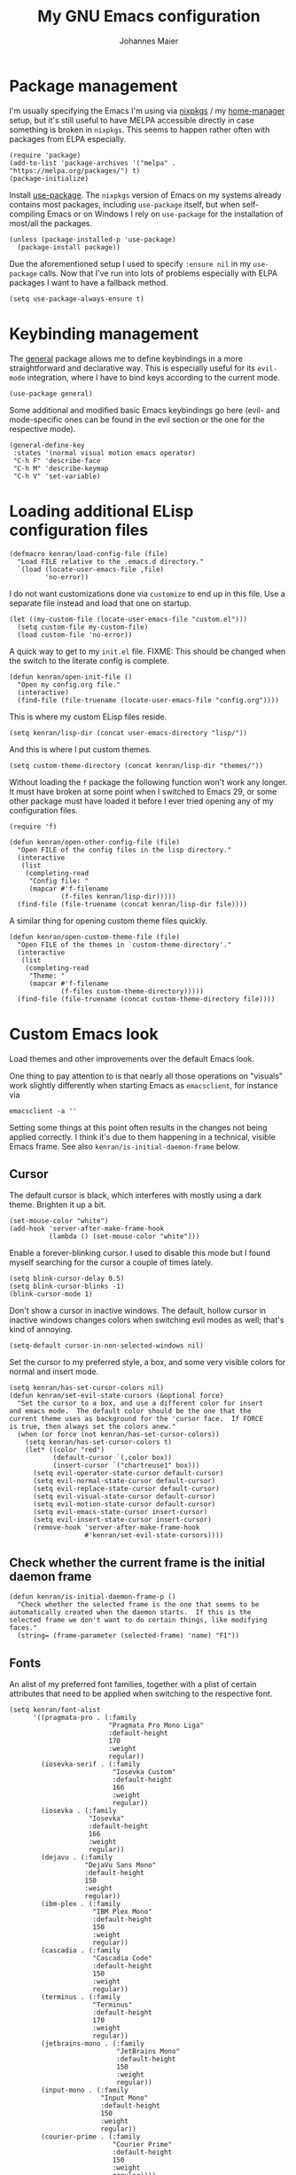 #+TITLE: My GNU Emacs configuration
#+AUTHOR: Johannes Maier
#+EMAIL: johannes.maier@mailbox.org
#+STARTUP: show2levels indent

* Package management

I'm usually specifying the Emacs I'm using via [[https://github.com/nixos/nixpkgs][nixpkgs]] / my
[[https://github.com/nix-community/home-manager][home-manager]] setup, but it's still useful to have MELPA accessible
directly in case something is broken in =nixpkgs=.  This seems to happen
rather often with packages from ELPA especially.

#+begin_src elisp
(require 'package)
(add-to-list 'package-archives '("melpa" . "https://melpa.org/packages/") t)
(package-initialize)
#+end_src

Install [[https://github.com/jwiegley/use-package][use-package]].  The =nixpkgs= version of Emacs on my systems
already contains most packages, including =use-package= itself, but when
self-compiling Emacs or on Windows I rely on =use-package= for the
installation of most/all the packages.

#+begin_src elisp
(unless (package-installed-p 'use-package)
  (package-install package))
#+end_src

Due the aforementioned setup I used to specify =:ensure nil= in my
=use-package= calls.  Now that I've run into lots of problems especially
with ELPA packages I want to have a fallback method.

#+begin_src elisp
(setq use-package-always-ensure t)
#+end_src

* Keybinding management

The [[https://github.com/noctuid/general][general]] package allows me to define keybindings in a more
straightforward and declarative way.  This is especially useful for
its =evil-mode= integration, where I have to bind keys according to the
current mode.

#+begin_src elisp
(use-package general)
#+end_src

Some additional and modified basic Emacs keybindings go here (evil-
and mode-specific ones can be found in the evil section or the one for
the respective mode).

#+begin_src elisp
(general-define-key
 :states '(normal visual motion emacs operator)
 "C-h F" 'describe-face
 "C-h M" 'describe-keymap
 "C-h V" 'set-variable)
#+end_src

* Loading additional ELisp configuration files

#+begin_src elisp
(defmacro kenran/load-config-file (file)
  "Load FILE relative to the .emacs.d directory."
  `(load (locate-user-emacs-file ,file)
         'no-error))
#+end_src

I do not want customizations done via =customize= to end up in this
file.  Use a separate file instead and load that one on startup.

#+begin_src elisp
(let ((my-custom-file (locate-user-emacs-file "custom.el")))
  (setq custom-file my-custom-file)
  (load custom-file 'no-error))
#+end_src

A quick way to get to my =init.el= file.  FIXME: This should be changed
when the switch to the literate config is complete.

#+begin_src elisp
(defun kenran/open-init-file ()
  "Open my config.org file."
  (interactive)
  (find-file (file-truename (locate-user-emacs-file "config.org"))))
#+end_src

This is where my custom ELisp files reside.

#+begin_src elisp
(setq kenran/lisp-dir (concat user-emacs-directory "lisp/"))
#+end_src

And this is where I put custom themes.

#+begin_src elisp
(setq custom-theme-directory (concat kenran/lisp-dir "themes/"))
#+end_src

Without loading the =f= package the following function won't work any
longer.  It must have broken at some point when I switched to Emacs
29, or some other package must have loaded it before I ever tried
opening any of my configuration files.

#+begin_src elisp
(require 'f)

(defun kenran/open-other-config-file (file)
  "Open FILE of the config files in the lisp directory."
  (interactive
   (list
    (completing-read
     "Config file: "
     (mapcar #'f-filename
             (f-files kenran/lisp-dir)))))
  (find-file (file-truename (concat kenran/lisp-dir file))))
#+end_src

A similar thing for opening custom theme files quickly.

#+begin_src elisp
(defun kenran/open-custom-theme-file (file)
  "Open FILE of the themes in `custom-theme-directory'."
  (interactive
   (list
    (completing-read
     "Theme: "
     (mapcar #'f-filename
             (f-files custom-theme-directory)))))
  (find-file (file-truename (concat custom-theme-directory file))))
#+end_src

* Custom Emacs look

Load themes and other improvements over the default Emacs look.

One thing to pay attention to is that nearly all those operations on
"visuals" work slightly differently when starting Emacs as
=emacsclient=, for instance via

#+begin_src shell :tangle no
emacsclient -a ''
#+end_src

Setting some things at this point often results in the changes not
being applied correctly.  I think it's due to them happening in a
technical, visible Emacs frame.  See also
=kenran/is-initial-daemon-frame= below.

** Cursor

The default cursor is black, which interferes with mostly using a dark
theme.  Brighten it up a bit.

#+begin_src elisp
(set-mouse-color "white")
(add-hook 'server-after-make-frame-hook
          (lambda () (set-mouse-color "white")))
#+end_src

Enable a forever-blinking cursor.  I used to disable this mode but I
found myself searching for the cursor a couple of times lately.

#+begin_src elisp
(setq blink-cursor-delay 0.5)
(setq blink-cursor-blinks -1)
(blink-cursor-mode 1)
#+end_src

Don't show a cursor in inactive windows.  The default, hollow cursor
in inactive windows changes colors when switching evil modes as well;
that's kind of annoying.

#+begin_src elisp
(setq-default cursor-in-non-selected-windows nil)
#+end_src

Set the cursor to my preferred style, a box, and some very visible
colors for normal and insert mode.

#+begin_src elisp
(setq kenran/has-set-cursor-colors nil)
(defun kenran/set-evil-state-cursors (&optional force)
  "Set the cursor to a box, and use a different color for insert
and emacs mode.  The default color should be the one that the
current theme uses as background for the 'cursor face.  If FORCE
is true, then always set the colors anew."
  (when (or force (not kenran/has-set-cursor-colors))
    (setq kenran/has-set-cursor-colors t)
    (let* ((color "red")
           (default-cursor `(,color box))
           (insert-cursor `("chartreuse1" box)))
      (setq evil-operator-state-cursor default-cursor)
      (setq evil-normal-state-cursor default-cursor)
      (setq evil-replace-state-cursor default-cursor)
      (setq evil-visual-state-cursor default-cursor)
      (setq evil-motion-state-cursor default-cursor)
      (setq evil-emacs-state-cursor insert-cursor)
      (setq evil-insert-state-cursor insert-cursor)
      (remove-hook 'server-after-make-frame-hook
                   #'kenran/set-evil-state-cursors))))
#+end_src

** Check whether the current frame is the initial daemon frame

#+begin_src elisp
(defun kenran/is-initial-daemon-frame-p ()
  "Check whether the selected frame is the one that seems to be
automatically created when the daemon starts.  If this is the
selected frame we don't want to do certain things, like modifying
faces."
  (string= (frame-parameter (selected-frame) 'name) "F1"))
#+end_src

** Fonts

An alist of my preferred font families, together with a plist of
certain attributes that need to be applied when switching to the
respective font.

#+begin_src elisp
(setq kenran/font-alist
      '((pragmata-pro . (:family
                         "Pragmata Pro Mono Liga"
                         :default-height
                         170
                         :weight
                         regular))
        (iosevka-serif . (:family
                          "Iosevka Custom"
                          :default-height
                          166
                          :weight
                          regular))
        (iosevka . (:family
                    "Iosevka"
                    :default-height
                    166
                    :weight
                    regular))
        (dejavu . (:family
                   "DejaVu Sans Mono"
                   :default-height
                   150
                   :weight
                   regular))
        (ibm-plex . (:family
                     "IBM Plex Mono"
                     :default-height
                     150
                     :weight
                     regular))
        (cascadia . (:family
                     "Cascadia Code"
                     :default-height
                     150
                     :weight
                     regular))
        (terminus . (:family
                     "Terminus"
                     :default-height
                     170
                     :weight
                     regular))
        (jetbrains-mono . (:family
                           "JetBrains Mono"
                           :default-height
                           150
                           :weight
                           regular))
        (input-mono . (:family
                       "Input Mono"
                       :default-height
                       150
                       :weight
                       regular))
        (courier-prime . (:family
                          "Courier Prime"
                          :default-height
                          150
                          :weight
                          regular))))
#+end_src

The currently selected font (key of =kenran/font-alist=).  Setting this
value only changes the default; it is reset when switching fonts.

#+begin_src elisp
(setq kenran/current-monospace-font 'iosevka)
#+end_src

For =org-mode= I like using a serif font.  This is it.

#+begin_src elisp
(defconst kenran/serif-font "Noto Sans")
#+end_src

The function I use to switch between the various fonts I like.  It
applies the attributes of its value in =kenran/font-alist=.

#+begin_src elisp
(defun kenran/switch-font (font)
  "Apply the attributes stored for FONT in `kenran/font-alist'."
  (interactive
   (list (intern
          (completing-read
           "Font: "
           (mapcar #'car
                   (assoc-delete-all kenran/current-monospace-font
                                     (copy-alist kenran/font-alist)))))))
  (let* ((attrs (alist-get font kenran/font-alist))
         (family (plist-get attrs :family))
         (height (plist-get attrs :default-height)))
    (setq kenran/current-monospace-font font)
    (setq kenran/default-font-height height)
    (set-face-attribute
     'default nil
     :font family
     :weight (plist-get attrs :weight)
     :height (plist-get attrs :default-height))
    (set-face-attribute
     'fixed-pitch nil
     :font family
     :height 1.0)
    (set-face-attribute
     'variable-pitch nil
     :font kenran/serif-font
     :height 1.0)
    (set-face-attribute
     'fixed-pitch-serif nil
     :font family
     :inherit 'fixed-pitch
     :height 1.0)))
#+end_src

Finally, set all the face attributes, and register a hook that makes
sure that these also work when using the Emacs daemon together with
=emacsclient=.

#+begin_src elisp
(kenran/switch-font kenran/current-monospace-font)
(add-hook 'server-after-make-frame-hook
          (defun kenran/switch-to-current-font ()
            (kenran/switch-font kenran/current-monospace-font)
            (remove-hook 'server-after-make-frame-hook
                         #'kenran/switch-to-current-font)))
#+end_src

** Ligature support

Try out native ligature support via Harfbuzz composition tables
(doesn't work with every font, but works for instance with Fira Code
and Iosevka).  See
https://github.com/tonsky/FiraCode/wiki/Emacs-instructions#using-composition-char-table

#+begin_src elisp
(let ((alist '((33 . ".\\(?:\\(?:==\\|!!\\)\\|[!=]\\)")
               (35 . ".\\(?:###\\|##\\|_(\\|[#(?[_{]\\)")
               (36 . ".\\(?:>\\)")
               (37 . ".\\(?:\\(?:%%\\)\\|%\\)")
               (38 . ".\\(?:\\(?:&&\\)\\|&\\)")
               (42 . ".\\(?:\\(?:\\*\\*/\\)\\|\\(?:\\*[*/]\\)\\|[*/>]\\)")
               (43 . ".\\(?:\\(?:\\+\\+\\)\\|[+>]\\)")
               (45 . ".\\(?:\\(?:-[>-]\\|<<\\|>>\\)\\|[<>}~-]\\)")
               (46 . ".\\(?:\\(?:\\.[.<]\\)\\|[.=-]\\)")
               (47 . ".\\(?:\\(?:\\*\\*\\|//\\|==\\)\\|[*/=>]\\)")
               (48 . ".\\(?:x[a-zA-Z]\\)")
               (58 . ".\\(?:::\\|[:=]\\)")
               (59 . ".\\(?:;;\\|;\\)")
               (60 . ".\\(?:\\(?:!--\\)\\|\\(?:~~\\|->\\|\\$>\\|\\*>\\|\\+>\\|--\\|<[<=-]\\|=[<=>]\\||>\\)\\|[*$+~/<=>|-]\\)")
               (61 . ".\\(?:\\(?:/=\\|:=\\|<<\\|=[=>]\\|>>\\)\\|[<=>~]\\)")
               (62 . ".\\(?:\\(?:=>\\|>[=>-]\\)\\|[=>-]\\)")
               (63 . ".\\(?:\\(\\?\\?\\)\\|[:=?]\\)")
               (91 . ".\\(?:]\\)")
               (92 . ".\\(?:\\(?:\\\\\\\\\\)\\|\\\\\\)")
               (94 . ".\\(?:=\\)")
               (119 . ".\\(?:ww\\)")
               (123 . ".\\(?:-\\)")
               (124 . ".\\(?:\\(?:|[=|]\\)\\|[=>|]\\)")
               (126 . ".\\(?:~>\\|~~\\|[>=@~-]\\)"))))
  (dolist (char-regexp alist)
    (set-char-table-range composition-function-table (car char-regexp)
                          `([,(cdr char-regexp) 0 font-shape-gstring]))))
#+end_src

** Color theme
*** Utilities

A command to switch themes interactively.  Emacs's =load-theme= applies
all the loaded themes on top of each other; I like to only have one
theme active at all times, so I use =disable-theme= on all themes in
=custom-enabled-themes= before enabling the target theme.

#+begin_src elisp
(defvar kenran/switch-theme-hook nil
  "Functions to be called after switching the current (default)
font.")

(defun kenran/switch-theme-hook ()
  "Run `kenran/switch-theme-hook'."
  (run-hook-with-args 'kenran/switch-theme-hook))

(defun kenran/switch-theme (name)
  "Switch themes interactively.  Similar to `load-theme' but also
disables all other enabled themes."
  (interactive
   (list (intern
          (completing-read
           "Theme: "
           (mapcar #'symbol-name
                   (-difference (custom-available-themes)
                                custom-enabled-themes))))))
  (progn
    (mapc #'disable-theme
          custom-enabled-themes)
    (load-theme name t)
    (kenran/switch-theme-hook)
    (unless (kenran/is-initial-daemon-frame-p)
      ;; If it's the initial "daemon frame" then hooks in
      ;; `server-after-make-frame-hook' will be executed, including
      ;; one that calls `kenran/set-evil-state-cursor-colors'.
      (kenran/set-evil-state-cursors t))))
#+end_src

When developing a theme, like I did with my custom one, it's handy to
be able to reload it on the fly.

#+begin_src elisp
(defun kenran/reload-theme ()
  "Reload the currently active theme."
  (interactive)
  (let ((active-theme (car custom-enabled-themes)))
    (kenran/switch-theme active-theme)))
#+end_src

*** My favorite Emacs themes

Since I cannot ever decide which theme I like best, there are a few
themes, or theme collections, loaded here.

**** Modus themes

[[https://protesilaos.com/emacs/modus-themes][This package]] by Protesilaos Stavrou is my first choice of "external"
themes.  I find myself going back to =modus-vivendi= in the evening,
even though I keep saying that I don't like that high of a contrast.

These two themes are very customizable and come with the most
comprehensive and extensive documentation (same as with basically
anything that Prot makes available).

#+begin_src elisp
(use-package modus-themes
  :ensure nil
  :defer t
  :config
  (setq modus-themes-subtle-line-numbers t)
  (setq modus-themes-bold-constructs t)
  (setq modus-themes-italic-constructs nil)
  (setq modus-themes-syntax '(green-strings alt-syntax))
  (setq modus-themes-prompts '(background bold))
  (setq modus-themes-mode-line nil)
  (setq modus-themes-completions
        '((matches . (intense background))
          (selection . (intense accented))
          (popup . (intense accented))))
  (setq modus-themes-fringes nil)
  (setq modus-themes-paren-match '(bold intense))
  (setq modus-themes-region '(accented bg-only))
  ;; TODO: org agenda, mail citations
  (setq modus-themes-org-blocks nil))
#+end_src

**** Doom themes

[[https://github.com/hlissner/doom-emacs][This package]] used to be my go-to source of different themes.  It's a
megapack, started by the creator of [[https://github.com/hlissner/doom-emacs][Doom Emacs]], Henrik Lissner, but
over time it grew into an extensive collection of different themes.

It also comes with a DSL to create custom "doom themes", that is, one
specifies a relatively small number of faces / colors and the results
are propagated to most faces of all the common packages.  Without
using (something like) this, it's quite a bit of work to style lots of
packages, as one might imagine.

#+begin_src elisp
(use-package doom-themes
  :defer t)
#+end_src

https://github.com/purcell/color-theme-sanityinc-tomorrow

**** Tomorrow

Steve Purcell (author of many Emacs packages) has ported the
well-known =tomorrow= themes [[https://github.com/purcell/color-theme-sanityinc-tomorrow][to Emacs]].  I haven't used them much, but I
really like the =sanityinc-tomorrow-bright= variant for its higher
contrast, overall darker look, and beautiful accent colors.

#+begin_src elisp
(use-package color-theme-sanityinc-tomorrow
  :defer t)
#+end_src

**** Custom theme

I usually use my own custom theme, which can be found [[file:lisp/themes/kenran-theme.el][here]].

#+begin_src elisp
(kenran/switch-theme 'kenran)
#+end_src

** Render color names/codes with as their respective color

It's an ELPA package, so no need/use to put it in the nix-managed
Emacs packages.

#+begin_src elisp
(use-package rainbow-mode
  :defer t)
#+end_src

* Basic options
** Startup

FIXME: Move some of the following to =early-init.el= instead.  See
Prot's configuration for inspiration and give credit.

I wish to know how fast my Emacs is starting.  I'm not sure how to
make use of all that =use-package= has to offer in that regard yet, but
I want to at least know when I've made things worse.

#+begin_src elisp
(add-hook
 'emacs-startup-hook
 (lambda ()
   (message
    "Emacs startup took %s with %d garbage collections"
    (format
     "%.2f seconds"
     (float-time (time-subtract after-init-time before-init-time)))
    gcs-done)))
#+end_src

Disable the graphical UI things like the tool and menu bars, the
splash screen, and others.

#+begin_src elisp
(tool-bar-mode -1)
(menu-bar-mode -1)
(scroll-bar-mode -1)
(tooltip-mode -1)
(setq inhibit-splash-screen t)
#+end_src

Ignore the =X= resources.  Now Emacs doesn't use the terminal
background/foreground colors.

#+begin_src elisp
(setq inhibit-x-resources t)
#+end_src

** Focus popup buffers

Then I can close them with =q= immediately when I don't need them.  Most
often it's only for a quick lookup, like help buffers:

#+begin_src elisp
(setq help-window-select t)
#+end_src

Or =apropos= buffers:

#+begin_src elisp
(add-hook 'apropos-mode-hook
          (defun kenran/focus-apropos-buffer ()
            (pop-to-buffer (current-buffer))))
#+end_src

** Resize proportionally after deleting windows

#+begin_src elisp
(setq window-combination-resize t)
#+end_src

** Less annoying yes/no questions

The following setting enables answering those yes/no questions with
just =y= or =n=.

#+begin_src elisp
(fset 'yes-or-no-p 'y-or-n-p)
#+end_src

** Mode-sensitive completion for extended commands

Make commands shown with M-x depend on the active major mode.  Note:
this doesn't work correctly yet, as =(command-modes 'some-command)=
seems to return the modes in an unexpected format.

#+begin_src elisp
(setq read-extended-command-predicate
      #'command-completion-default-include-p)
#+end_src

** Line and column numbers

I like to use a hybrid mode for displaying line numbers.  That is,
line numbers are shown in a relative way, but the current line
displays as its absolute line number.  But when switching to normal
mode, line numbers should all be absolute.  That's what these two
functions are used for.

#+begin_src elisp
(defun kenran/switch-to-absolute-line-numbers ()
  "Enable absolute line numbers."
  (interactive)
  (when display-line-numbers-mode
    (setq display-line-numbers t)))

(defun kenran/switch-to-hybrid-line-numbers ()
  "Enable relative line numbers, but with the current line
showing its absolute line number."
  (interactive)
  (when display-line-numbers-mode
    (setq display-line-numbers 'relative)
    (setq display-line-numbers-current-absolute t)))
#+end_src

To display line numbers, the aptly named =display-line-numbers= package
is used.  It's enabled by default in all programming modes.

#+begin_src elisp
(use-package display-line-numbers
  :config
  (setq display-line-numbers-type 'relative)
  (setq display-line-numbers-current-absolute t)
  :hook ((prog-mode . display-line-numbers-mode)
         (conf-mode . display-line-numbers-mode)
         (evil-insert-state-entry . kenran/switch-to-absolute-line-numbers)
         (evil-insert-state-exit . kenran/switch-to-hybrid-line-numbers)))
#+end_src

Show column numbers in the modeline.

#+begin_src elisp
(column-number-mode)
#+end_src

Toggle line numbers interactively.  I've tried simply binding
=display-line-numbers-mode=, but I had to use it twice for the /first/
toggle.  This is more stable so far.

#+begin_src elisp
(defun kenran/toggle-line-numbers ()
  "Toggle `display-line-numbers-mode'.  Meant to be used in a
keybinding."
  (interactive)
  (display-line-numbers-mode 'toggle))
#+end_src

** Insert a newline at the end of files

#+begin_src elisp
(setq require-final-newline t)
(setq mode-require-final-newline t)
#+end_src

** Suppress warning from native compilation

When using Emacs =HEAD= (with the merged =native-comp= branch) a lot of
warnings show up during startup and when changing modes.  We could
increase the minimum severity for logs to be shown by setting
=warning-minimum-level= to =:error,= or just disable the warnings for
native compilation entirely like this:

#+begin_src elisp
(setq native-comp-async-report-warnings-errors nil)
#+end_src

** Spaces over tabs

#+begin_src elisp
(setq-default indent-tabs-mode nil)
#+end_src

** If I have to use tabs, at least make them smaller

Looking at you, [[https://go.dev/][Go]].

#+begin_src elisp
(setq-default tab-width 4)
#+end_src

** File name searches should be case-insensitive

#+begin_src elisp
(setq read-file-name-completion-ignore-case t)
#+end_src

* Vim emulation

** Leader keys

Having a dedicated leader key (=SPC= in my case) is one of the most
important things to me as it opens up a lot of possibilities for
creating custom keymaps.  The keybindings naturally do not clash with
the default Emacs-style bindings many packages introduce.  I will use
this to try and create more vim-inspired mnemonic keybindings (say, =p=
for project-specific commands, =g= for git etc.)

In general I try to keep package-specific keybindings next to the
configuration of the respective packages.  However with =use-package=
there seems to be a =:general= keyword, which probably works similar to
the =:bind= one.  I sometimes use the latter for bindings that are not
mode-sensitive.

#+begin_src elisp
(general-create-definer with-leader
  :keymaps 'override
  :states '(normal insert emacs visual motion)
  :prefix "SPC"
  :non-normal-prefix "C-SPC")
#+end_src

A local leader key is something that is usually used to access
situational commands, for instance language-specific or mode-specific
ones.  I used =,= for this in Vim; same here now.

#+begin_src elisp
(general-create-definer with-local-leader
  :prefix ",")
#+end_src

** Non-evil ("holy") modes

This is a list of modes that I do not want =evil= mode (defined below)
to be enabled in by default.  It's mostly a preference of mine to use
Emacs mode in REPL, terminal and shell buffers.

#+begin_src elisp
(setq kenran/holy-modes
      '((ediff . ediff)
        (eshell-mode . eshell)
        (mu4e . mu4e)
        (mu4e . mu4e-conversation)
        (notmuch-hello-mode . notmuch)
        (racket-repl-mode . nil)
        (racket-stepper-mode . nil)
        (shell-mode . nil)
        (sly-mrepl-mode . nil)
        (term-mode . (term term ansi-term multi-term))
        (vterm-mode . vterm)
        (haskell-interactive-mode . nil)
        (nil . lispy)))

(setq kenran/evil-holy-modes
      (remove nil
              (mapcar #'car kenran/holy-modes)))

(setq kenran/evil-collection-exemptions
      (remove nil
              (mapcar #'cdr kenran/holy-modes)))
#+end_src

** =Evil= and supporting packages

The evil package offers a very complete vim experience inside of
Emacs.

#+begin_src elisp
(use-package evil
  :config
  (evil-mode 1)
  (dolist (mode kenran/evil-holy-modes)
    (evil-set-initial-state mode 'emacs))
  :custom
  ((evil-want-C-u-scroll t)
   (evil-want-C-u-delete nil)
   (evil-want-C-w-delete t)
   (evil-want-Y-yank-to-eol t)
   (evil-undo-system 'undo-redo)
   (evil-symbol-word-search t)
   (evil-jumps-cross-buffers nil))
  :init
  (setq evil-want-integration t)
  (setq evil-want-keybinding nil)
  (add-hook 'server-after-make-frame-hook
            #'kenran/set-evil-state-cursors))
#+end_src

*** Evilify nearly everything (=evil-collection=)

This package makes it possible to enable =evil= in lots of (mostly
minor) modes.  This usually includes some sort of streamlined
keybinding scheme, where the vim movement keys =h=, =j=, =k=, =l=, and often
=C-j= and =C-k= are used for navigation.

However, I've been in the situation where "something didn't quite
work" quite some times, and =evil-collection= has often been the
culprit.  Checking =evil-collection-mode-list= to see whether any
current mode was evilified with =evil-collection=, and subsequently
removing them from this list, has often fixed some problems (for
instance with =mu4e=).

#+begin_src elisp
(use-package evil-collection
  :after evil
  :config
  (dolist (x kenran/evil-collection-exemptions)
    (delete x evil-collection-mode-list))
  (evil-collection-init)
  (evil-collection-inhibit-insert-state 'notmuch-hello-mode-map)
  :custom
  ((evil-collection-company-use-tng t)
   (evil-collection-want-unimpaired-p nil)))
#+end_src

*** Surrounding things

The analogue of [[https://github.com/tpope/vim-surround][Tim Pope's vim-surround plugin]] in Emacs.  Now I can
use things like =ysiw)= to surround an inner word with non-padded normal
parentheses, =ds]= to delete surrounding brackets, or =cs[{= to change
surrounding brackets to curly braces with whitespace padding.
Selected regions can be surround with e.g. =S`=.

#+begin_src elisp
(use-package evil-surround
  :after evil
  :config
  (global-evil-surround-mode))
#+end_src

*** 2-character searching in one line

[[https://github.com/hlissner/evil-snipe][Henrik Lissner's evil-snipe]] replaces the default vim =s= binding by a
2-character incremental forward/backward search.  In addition,
=evil-snipe-override-mode= makes the =f=, =F=, =t=, and =T= searches repeatable
by pressing the respective key again to jump by one match.  It also
adds highlighting to those motions.

It's also possible to configure/increase the scope of these searches,
but for the moment I'm content with just using it on one line.

#+begin_src elisp
(use-package evil-snipe
  :after evil
  :diminish evil-snipe-local-mode
  :config
  (evil-snipe-mode 1)
  (evil-snipe-override-mode 1))
#+end_src

*** Evilify =org=

=Evil-org= enables me to use =evil= keybindings in =org-agenda=.  As a bonus
it adds some keybindings and text objects for =org= files as well.

TODO: It's surely worth spending some more time to find out what else
this brings with it, but I'm not writing enough with =org=

#+begin_src elisp
(use-package evil-org
  :after (evil org)
  :hook (org-mode . evil-org-mode)
  :diminish evil-org-mode
  :config
  (require 'evil-org-agenda)
  (evil-org-agenda-set-keys))
#+end_src

*** Highlight vim marks

#+begin_src elisp
(use-package evil-visual-mark-mode
  :defer t
  :after evil
  :init (evil-visual-mark-mode))
#+end_src

** Keybindings

Create nice custom mappings for normal mode (and others) that are
accessed with the leader key, =SPC=.

#+begin_src elisp
(with-leader
  ;; Give SPC SPC one more chance
  "SPC" '(execute-extended-command :which-key "M-x")
  ;; Different ways to quit Emacs
  "q" '(:ignore t :which-key "quit")
  "q f" 'evil-save-and-quit
  "q k" 'save-buffers-kill-emacs
  ;; Buffer-related commands
  "b" '(:ignore t :which-key "buffer")
  "b b" 'consult-buffer
  "b q" 'kill-current-buffer
  "b i" 'ibuffer
  "b k" 'kill-buffer
  "b n" 'next-buffer
  "b p" 'previous-buffer
  ;; Toggles/switches
  "t" '(:ignore t :which-key "toggle/switch")
  "t l" '(kenran/toggle-line-numbers :which-key "line numbers")
  "t t" '(kenran/switch-theme :which-key "switch theme")
  "t r" '(kenran/reload-theme :which-key "reload theme")
  "t f" '(kenran/switch-font :which-key "switch font")
  "t w" 'global-whitespace-mode
  ;; Language-agnostic code-related commands
  "c" '(:ignore t :which-key "code")
  "c l" 'comment-line
  "c r" 'comment-or-uncomment-region
  ;; Searching
  "s" '(:ignore t :which-key "search/switch")
  "s g" 'consult-git-grep
  "s p" 'consult-ripgrep
  ;; Window management (redundant)
  "w" '(evil-window-map :which-key "windows")
  ;; Emacs config
  "e" '(:ignore t :which-key "emacs")
  "e e" '(kenran/open-init-file :which-key "edit config.org")
  "e c" '(kenran/open-other-config-file :which-key "edit other config file")
  "e t" '(kenran/open-custom-theme-file :which-key "edit custom theme")
  ;; Additional help commands
  "h" '(:ignore t :which-key "help")
  "h m" 'man)
#+end_src

*** =C-w=

Enable =C-w= for vim-like window management (when not in insert or Emacs
mode).  This means that I need to override the Emacs default binding,
which can be done via =general='s =:keymaps 'override=.

#+begin_src elisp
(general-define-key
 :states '(normal visual motion operator)
 :keymaps 'override
 "C-w" 'evil-window-map
 "C-w C-h" 'evil-window-left
 "C-w C-k" 'evil-window-up
 "C-w C-j" 'evil-window-down
 "C-w C-l" 'evil-window-right
 "C-w C-d" 'evil-quit)
#+end_src

Enable =C-w= to delete backward (like in vim or bash) in insert mode,
and also when Emacs is reading user input in the minibuffer.

#+begin_src elisp
(general-define-key
 :keymaps 'minibuffer-local-map
 "C-w" 'evil-delete-backward-word)

(general-define-key
 :states '(emacs)
 "C-w" 'evil-delete-backward-word)
#+end_src

* Incremental narrowing

I started with =helm= in [[https://www.spacemacs.org/][spacemacs]], then later switched to [[https://github.com/hlissner/doom-emacs][Doom Emacs]]
where after a while I tried out =ivy= and loved it.  Configuring Emacs
from scratch was when I decided to try out some of the newer, more
lightweight Emacs packages like [[https://github.com/raxod502/selectrum][selectrum]] and [[https://github.com/minad/vertico][vertico]].  Those
integrate very well with default Emacs functionality, so a lot of
things can utilize them "implicitly".  I've stuck with =vertico= and
I've been happy with it ever since.

#+begin_src elisp
(use-package vertico
  :init
  (vertico-mode +1)
  :custom
  (vertico-cycle t)
  :bind
  (:map vertico-map
        ("C-w" . evil-delete-backward-word)))
#+end_src

=savehist-mode= keeps a history of commands and inputs I've done in a
context-sensitive way, and then shows those at the top when presented
with possible results from =vertico=.

#+begin_src elisp
(use-package savehist
  :init
  (savehist-mode))
#+end_src

** Orderless

[[https://github.com/oantolin/orderless][orderless]] is a /completion style/ that fits in very well with =vertico=
(or =selectrum=, for that matter).  Parts of a search string may match
according to several matching styles.  We want to be able to specify
which matching style to use by appending a suffix so a search string.
Therefore we define style dispatchers and use them to customize
=orderless-style-dispatchers=.

Prepending an equals sign to a search term will search for literal
matches of the preceding string.

#+begin_src elisp
(defun kenran/literal-if-= (pattern _index _total)
  (when (string-prefix-p "=" pattern)
    `(orderless-literal . ,(substring pattern 1))))
#+end_src

A prepended bang discards everything that matches the preceding
literal string.

#+begin_src elisp
(defun kenran/without-if-! (pattern _index _total)
  (when (string-prefix-p "!" pattern)
    `(orderless-without-literal . ,(substring pattern 1))))
#+end_src

The tilde sign gives me a way to have "fuzzy" search, if needed.

#+begin_src elisp
(defun kenran/flex-if-~ (pattern _index _total)
  (when (string-prefix-p "~" pattern)
    `(orderless-flex . ,(substring pattern 1))))
#+end_src

#+begin_src elisp
(use-package orderless
  :custom (completion-styles '(orderless))
  (orderless-style-dispatchers
   '(kenran/literal-if-=
     kenran/without-if-!
     kenran/flex-if-~)))
#+end_src

** Consult

The [[https://github.com/minad/consult][consult]] package is the analogue of =counsel=, which I used for quite
some time, though not in any extent close to full.  This defines some
basic bindings mostly taken from an example in its readme.

#+begin_src elisp
(use-package consult
  :bind (;; C-x bindings
         ("C-x b" . consult-buffer)
         ("C-x 4 b" . consult-buffer-other-window)
         ("C-x 5 b" . consult-buffer-other-frame)
         ;; C-h bindings (help)
         ("C-h a" . consult-apropos)
         ;; M-g bindings (goto)
         ("M-g e" . consult-compile-error)
         ("M-g g" . consult-goto-line)
         ("M-g M-g" . consult-goto-line)
         ("M-g o" . consult-outline)
         ("M-g m" . consult-mark)
         ("M-g k" . consult-global-mark)
         ("M-g i" . consult-imenu)
         ("M-g I" . consult-project-imenu)
         ;; M-s bindings (search)
         ("M-s f" . consult-find)
         ("M-s L" . consult-locate)
         ("M-s g" . consult-grep)
         ("M-s G" . consult-git-grep)
         ("M-s r" . consult-ripgrep)
         ("M-s l" . consult-line)
         ("M-s m" . consult-multi-occur)
         ("M-s k" . consult-keep-lines)
         ("M-s u" . consult-focus-lines))
  :custom
  (consult-project-root-function
   (lambda ()
     (when-let (project (project-current))
       (project-root project)))))
;; TODO other isearch integration?
;; TODO :init narrowing, preview delay
#+end_src

** Minibuffer actions

I haven't really grokked [[https://github.com/oantolin/embark][Embark]] yet.  It seems to be amazing, though!
What I mostly use it for at the moment is its =embark-act= command in
conjunction with =embark-export=.  With this I often pull the results of
some =grep= command into a separate buffer, where I can then utilize
=wgrep= to bulk-modify the original buffers.

#+begin_src elisp
(use-package embark
  :bind (("C-," . embark-act)
         ("C-h B" . embark-bindings))
  :init
  (setq prefix-help-command #'embark-prefix-help-command))
#+end_src

Integrate =embark= with =consult=.

#+begin_src elisp
(use-package embark-consult
  :after (embark consult)
  :demand t
  :hook (embark-collect-mode . embark-consult-preview-minor-mode))
#+end_src

* Auto-completion popups

[[https://company-mode.github.io/][company-mode]] provides textual auto-completions in nearly every
context.  There are lots of backends that can be used for
context-sensitiv completion, but I don't make use of those really
(yet).

#+begin_src elisp
(use-package company
  :hook ((after-init . global-company-mode))
  :diminish company-mode
  :init
  ;; Without this orderless would be used by default for company
  ;; completions.  It doesn't fit there as well though.
  (define-advice company-capf
      (:around (orig-fun &rest args) set-completion-styles)
    (let ((completion-styles '(basic partial-completion)))
      (apply orig-fun args)))
  :custom
  ((company-idle-delay 0)
   (company-selection-wrap-around t)
   (company-minimum-prefix-length 4))
  :bind
  (:map company-active-map
        ("C-w" . evil-delete-backward-word)))
#+end_src

This is a workaround for using =company= together with =whitespace-mode=.
Seeing the whitespace marks in the popup is quite annoying, but this
makes it manageable.  See
https://github.com/company-mode/company-mode/issues/1231.

#+begin_src elisp
(defun company--replacement-with-ws-face (str)
  (if (and (or global-whitespace-mode whitespace-mode)
           (memq 'space-mark whitespace-active-style)
           (memq 'face whitespace-active-style)
           (memq 'spaces whitespace-active-style))
      (let ((face `(:foreground ,(face-attribute 'whitespace-space :foreground))))
        (replace-regexp-in-string
         " "
         (lambda (s)
           (setq s (copy-sequence s))
           (add-face-text-property 0 (length s) face nil s)
           s)
         str))
    str))

(advice-add #'company--replacement-string
            :filter-return
            #'company--replacement-with-ws-face)
#+end_src

* E-Mail configuration

There are some different ways to "do e-mail in Emacs".  Over the last
two years I've tried out =notmuch=, =gnus=, and =mu4e=. Some thoughts on
each of those:

** Notmuch

The Emacs integration for =notmuch= is great; it has the most intuitive
and appealing UI from each of the options.  =Notmuch= works by
referencing incoming e-mail in a separate database only, not ever
touching or modifying it.  I really like this idea, and in practice it
also felt great due to the quick und customizable searches.  The usual
approach is to use a tag-based system of categorizing your e-mail, but
simply having lots of stored queries is a little bit more flexible.

But =notmuch= only handles this single aspect; this means that one needs
to find solutions to the following:

- Getting mail
- Initial tagging
- Sending mail
- Synchronization between machines

Due to the declarative e-mail account configuration from =home-manager=
the first part is very simple, and I could also easily switch between
different tools like =isync= or =offlineimap=.

The initial tagging can be done with a shell script using the
well-documented =notmuch= CLI, or via =afew=.

For sending mail I use =msmtp=.

Synchronization is where it broke down for me.  I have a PC at home,
and a laptop at work, and I'd like those two machines to have
identical state with respect to e-mail at all times.  I've tried using
=muchsync= on my personal server to be the "source of truth".  This
means that only the server downloads e-mail via IMAP, and the machines
are simply its /clients/; they use =muchsync= to download mail from the
server.

This sounds great on paper but it presents a problem with sent mail,
which I'd also like to sync back via IMAP to my accounts.  The client
machine sends this and puts it into a special =sent= directory, which is
then synchronized/uploaded to the server via =muchsync=.  I've had
problems with mails appearing twice, or appearing not at all on the
respective "other" machine.

If I only used one machine, =notmuch= would definitely be my preference,
but debugging this situation was very tedious and I just didn't have
the energy or time to do it.

** Gnus

I've not given =gnus= the trial it deserves.  Reading newsgroups and
mailing lists is something I can image using =gnus= for in the future.
Using it for e-mail, though, would require another synchronization
process of the =gnus= state.

I could utilize =syncthing=, which I use for synchronization of my =org=
files, to do this as well, but I've given it a couple of tries and
couldn't do it.  An experiment for another time, for sure.

** Mu for Emacs

[[https://www.djcbsoftware.nl/code/mu/][Mu]] is what I'm currently using, and =mu4e= is its Emacs frontend.  It's
not as customizable as =notmuch=, but part of its charme is that I don't
need to sync anything between my machines, at the cost of =mu= touching
my e-mail (adding custom headers I believe).  I don't mind this at
all, and I can use =isync= and =msmtp= to receive and send mail on any
host.

For writing e-mails =mu4e= uses =message-mode= like the other tools.  This
checks the =user-full-name= variable to fill in my name.

#+begin_src elisp
(setq user-full-name "Johannes Maier")
#+end_src

The actual =mu4e= configuration is one huge =use-package= block, but most
of it is due to its concept of /contexts/.  Usually there's one context
for each of my e-mail addresses, and switching between them I may set
some context-specific variables, or even change the =mu4e= UI
accordingly.

Note that =mu4e= is one of those packages that would behave strangely
when using the =evil-collection= integration.

#+begin_src elisp
(use-package mu4e
  :ensure nil
  :defer t
  :commands (mu4e)
  :config
  (setq mail-user-agent 'mu4e-user-agent)
  (setq mu4e-completing-read-function #'completing-read)
  ;; I don't sync drafts to either of the accounts
  (setq mu4e-confirm-quit nil)
  (setq mu4e-change-filenames-when-moving t)
  (setq mu4e-drafts-folder "/drafts")
  (setq mu4e-attachment-dir "~/Downloads/")
  (setq mu4e-contexts
        `(,(make-mu4e-context
            :name "mailbox"
            :match-func (lambda (msg)
                          (when msg
                            (string-prefix-p "/mailbox"
                                             (mu4e-message-field msg :maildir)
                                             t)))
            :vars '((user-mail-address . "johannes.maier@mailbox.org")
                    (mu4e-compose-signature . nil)
                    (mu4e-sent-folder . "/mailbox/Sent")
                    (mu4e-trash-folder . "/mailbox/Trash")
                    (mu4e-refile-folder . (lambda (msg)
                                            (let* ((date (mu4e-message-field-at-point :date))
                                                   (year (decoded-time-year (decode-time date))))
                                              (concat "/mailbox/Archive/"
                                                      (number-to-string year)))))))
          ,(make-mu4e-context
            :name "ag"
            :match-func (lambda (msg)
                          (when msg
                            (string-prefix-p "/ag"
                                             (mu4e-message-field msg :maildir)
                                             t)))
            :vars `((user-mail-address . "johannes.maier@active-group.de")
                    ;; FIXME: Signature in a file?
                    (mu4e-compose-signature . ,(concat
                                                "Johannes Maier\n"
                                                "johannes.maier@active-group.de\n\n"
                                                "+49 (7071) 70896-67\n\n"
                                                "Active Group GmbH\n"
                                                "Hechinger Str. 12/1\n"
                                                "72072 Tübingen\n"
                                                "Registergericht: Amtsgericht Stuttgart, HRB 224404\n"
                                                "Geschäftsführer: Dr. Michael Sperber"))
                    (mu4e-sent-folder . "/ag/Sent")
                    (mu4e-refile-folder . (lambda (msg)
                                            (let* ((date (mu4e-message-field-at-point :date))
                                                   (year (decoded-time-year (decode-time date))))
                                              (concat "/ag/Archives/"
                                                      (number-to-string year)))))
                    (mu4e-trash-folder . "/ag/Trash")))))
  (setq mu4e-bookmarks '((:name "Active-Group inbox" :query "maildir:/ag/Inbox" :key ?a)
                         (:name "Mailbox inbox" :query "maildir:/mailbox/Inbox" :key ?m)
                         (:name "Unread messages" :query "flag:unread AND NOT flag:trashed" :key ?u)
                         (:name "Sent" :query "maildir:/ag/Sent OR maildir:/mailbox/Sent" :key ?s)))
  (setf (alist-get 'trash mu4e-marks)
        (list :char '("d" . "▼")
              :prompt "dtrash"
              :dyn-target (lambda (target msg)
                            (mu4e-get-trash-folder msg))
              :action (lambda (docid msg target)
                        (mu4e~proc-move docid (mu4e~mark-check-target target)) "-N")))
  (setq mu4e-headers-fields '((:human-date . 12)
                              (:flags . 6)
                              (:maildir . 15)
                              (:mailing-list . 10)
                              (:from . 22)
                              (:subject)))
  (setq mu4e-context-policy 'pick-first)
  (setq mu4e-compose-policy 'ask)
  ;; Getting mail via mbsync
  (setq mu4e-get-mail-command "mbsync -a")
  ;; Composing emails
  (setq message-send-mail-function #'message-send-mail-with-sendmail)
  (setq send-mail-function #'message-send-mail-with-sendmail)
  (setq message-sendmail-envelope-from 'header)
  (setq mail-envelope-from 'header)
  (setq mail-specify-envelope-from 'header)
  (setq message-kill-buffer-on-exit t)
  ;; Visuals
  (setq mu4e-headers-thread-single-orphan-prefix '("─> " . "─▶"))
  (setq mu4e-headers-thread-orphan-prefix '("┬> " . "┬▶ "))
  (setq mu4e-headers-thread-child-prefix '("├> " . "├▶"))
  (setq mu4e-headers-thread-connection-prefix '("│ " . "│ "))
  (setq mu4e-headers-thread-duplicate-prefix '("= " . "≡ "))
  (setq mu4e-headers-thread-first-child-prefix '("├> " . "├▶"))
  (setq mu4e-headers-thread-last-child-prefix '("└> " . "╰▶")))
#+end_src

Bind e-mail management to the global hotkey =SPC m=.

#+begin_src elisp
(with-leader
  "m" '(mu4e :which-key "mail"))
#+end_src
  
* Package-specific configuration
** Hide minor modes from the modeline

The =diminish= package enables us to hide minor modes from the modeline.
It's especially useful for certain modes that are globally enabled
anyway.  =Use-package= has built-in support for this available with the
=:diminish= keyword.

#+begin_src elisp
(use-package diminish)
#+end_src

** Mode-specific code snippets

#+begin_src elisp
(use-package yasnippet
  :init (yas-global-mode 1)
  :diminish yas-minor-mode)
#+end_src

** Terminal emulator in Emacs

=vterm= is a terminal emulator for Emacs, more feature-rich than the
built-in =term=.  This is very useful for quickly spawning a terminal,
for instance in the top-level directory of a project.

#+begin_src elisp
(use-package vterm
  :defer t
  :config
  (setq vterm-shell "zsh")
  (general-define-key
   :keymaps 'vterm-mode-map
   :states 'emacs
   "C-w" 'vterm-send-C-w))
#+end_src

** OCaml

[[https://github.com/ocaml/tuareg][tuareg]] is the standard mode for OCaml editing, providing syntax
highlighting, REPL support, etc., similar to what =haskell-mode= does
for Haskell.

#+begin_src elisp
(use-package tuareg
  :hook (tuareg-mode . (lambda () (setq mode-name "🐫")))
  :config
  (setq tuareg-indent-align-with-first-arg nil)
  (setq tuareg-match-patterns-aligned t))
#+end_src

To get some IDE features for OCaml in Emacs I use [[https://github.com/ocaml/merlin][merlin]].

#+begin_src elisp
(use-package merlin
  :hook ((tuareg-mode . merlin-mode)
         (merlin-mode . company-mode)))
#+end_src

[[https://github.com/Khady/merlin-eldoc][merlin-eldoc]] integrates =merlin= with =eldoc-mode=, automatically
documenting things at point.

#+begin_src elisp
(use-package merlin-eldoc
  :after merlin
  :hook (tuareg-mode . merlin-eldoc-setup)
  :config
  (setq merlin-eldoc-max-lines 8)
  (setq merlin-eldoc-type-verbosity 'min)
  (setq merlin-eldoc-function-arguments t)
  (setq merlin-eldoc-doc t))
#+end_src

** Fish

I'm often using the [[https://fishshell.com/][fish]] shell.  It comes with its own,
POSIX-incompatible language, but I mainly use it for =fish='s
configuration (though most of that is done via =nix=, anyway).  It's
nice to have syntax highlighting, though.

#+begin_src elisp
(use-package fish-mode
  :defer t)
#+end_src

** EditorConfig

I want to be able to simply clone and work in projects and adapt to
their respective styles of indentation, newlines at the end of files,
and the like.  [[https://editorconfig.org/][EditorConfig]] comes with a specified file format to
describe these things, possible even on per-file basis; all one needs
to use these is support of one's editor.  Many editors have
out-of-the-box EditorConfig support nowadays.  For Emacs, there's the
official [[https://github.com/editorconfig/editorconfig-emacs][editorconfig-emacs]] package.

#+begin_src elisp
(use-package editorconfig
  :config
  (editorconfig-mode 1))
#+end_src

** Ini files

I'm not 100 percent happy with this package, as paragraphs seem to be
acting strange.  Deleting a paragraph via =dap= for instance often
deletes the following one, too, plus sometimes the previous section
header.

#+begin_src elisp
(use-package ini-mode
  :defer t)
#+end_src

** JavaScript

#+begin_src elisp
(use-package js
  :defer t
  :config
  (setq js-indent-level 2))
#+end_src

** Purescript

#+begin_src elisp
(use-package psc-ide
  :hook (purescript-mode . psc-ide-mode)
  :config
  (setq psc-ide-rebuild-on-save t))

(use-package purescript-mode
  :hook (purescript-mode . turn-on-purescript-indentation))
#+end_src

** Nix

#+begin_src elisp
(use-package nix-mode
  :mode "\\.nix\\'"
  :hook (before-save . nix-format-before-save))
#+end_src

** Markdown

#+begin_src elisp
(use-package markdown-mode
  :mode (("README\\.md\\'" . gfm-mode)
         ("\\.md\\'" . markdown-mode)
         ("\\.markdown\\'" . markdown-mode))
  :init (setq markdown-command "pandoc")
  :hook ((markdown-mode gfm-mode) . auto-fill-mode))
#+end_src

** Org mode

I want my =org= files to have indentation corresponding to the header
level.

#+begin_src elisp
(use-package org-indent
  :ensure nil
  :diminish org-indent-mode)
#+end_src

I want my headers to stand out by being really big.  I also like using
=variable-pitch-mode=, which makes it so only code, verbatim, and some
other things are written with my current monospace / fixed-width font,
and the rest uses a serif font more suitable for longer texts.  But
customizing these faces with =set-face-attribute= has the usual problems
with the initial daemon frame, and doesn't hold up when switching
fonts or themes.  That's why I've put those changes into the following
functions which I can call whenever these sorts of changes happen,
either through hooks or manual trigger.

Note that some themes, like =modus-{vivendi,operandi}=, might set the
=:inherit= attribute on a face, in which case a naive
~(set-face-attribute face nil :inherit 'fixed-pitch)~ overrides the
theme settings.  To circumvent this I've written the following
function that appends a single new value to the current =:inherit=
attribute value of a face.

#+begin_src elisp
(defun kenran/inherit-fixed-pitch (face)
  "Append `fixed-pitch' to the `:inherit' attribute of FACE."
  (let* ((current (face-attribute face :inherit))
         (new (cond
               ((eq 'unspecified current)
                'fixed-pitch)
               ((listp current)
                (if (member 'fixed-pitch current)
                    current
                  (cons 'fixed-pitch current)))
               ((not (eq 'fixed-pitch current))
                (list 'fixed-pitch current)))))
    (set-face-attribute face nil :inherit new)))

(defun kenran/org-font-setup ()
  "Set the face attributes for code, verbatim, and other markup
elements.  Also increase org header size."
  (interactive)
  (kenran/inherit-fixed-pitch 'org-block)
  (kenran/inherit-fixed-pitch 'org-block-begin-line)
  (kenran/inherit-fixed-pitch 'org-block-end-line)
  (kenran/inherit-fixed-pitch 'org-document-info-keyword)
  (kenran/inherit-fixed-pitch 'org-document-info)
  (kenran/inherit-fixed-pitch 'org-code)
  (kenran/inherit-fixed-pitch 'org-table)
  (kenran/inherit-fixed-pitch 'org-verbatim)
  (kenran/inherit-fixed-pitch 'org-checkbox)
  (kenran/inherit-fixed-pitch 'org-meta-line)
  (kenran/inherit-fixed-pitch 'org-special-keyword)
  (kenran/inherit-fixed-pitch 'org-indent)
  (kenran/inherit-fixed-pitch 'org-link)
  (kenran/inherit-fixed-pitch 'org-todo)
  (kenran/inherit-fixed-pitch 'org-done)
  (kenran/inherit-fixed-pitch 'org-drawer)
  (kenran/inherit-fixed-pitch 'org-property-value)
  (set-face-attribute 'org-document-title nil :height 1.8 :weight 'bold)
  (dolist (face '((org-level-1 . 1.6)
                  (org-level-2 . 1.4)
                  (org-level-3 . 1.2)
                  (org-level-4 . 1.0)
                  (org-level-5 . 1.0)
                  (org-level-6 . 1.0)
                  (org-level-7 . 1.0)
                  (org-level-8 . 1.0)))
    (set-face-attribute (car face) nil
                        :font kenran/serif-font
                        :height (cdr face)
                        :weight 'bold)))

(add-hook 'kenran/switch-theme-hook #'kenran/org-font-setup)
#+end_src

When writing text with =org=, =auto-fill-mode= should be enabled to
automatically break overly long lines into smaller pieces when typing.
One may still use =M-q= to re-fill paragraphs when editing text.  After
loading =org=, a custom font setup might run to adjust the headers.

#+begin_src elisp
(use-package org
  :hook
  ((org-mode . auto-fill-mode)
   (org-mode . variable-pitch-mode)
   (org-trigger . save-buffer))
  :custom
  ((org-startup-indented t)
   (org-startup-folded 'content)
   (org-directory "~/org")
   (org-log-done t)
   (org-special-ctrl-a/e t)
   ;; If this has a value greater than 0, every RET press
   ;; keeps indenting the source block further and further.
   (org-edit-src-content-indentation 0)
   (org-default-notes-file "~/org/notes.org")
   (org-agenda-files '("~/org/inbox.org"
                       "~/org/gtd.org"
                       "~/org/someday.org"))
   (org-agenda-restore-windows-after-quit t)
   (org-refile-targets `(("~/org/gtd.org" :maxlevel . 3)
                         ("~/org/someday.org" :level . 1)))
   (org-capture-templates '(("t" "Todo" entry
                             (file+headline "~/org/inbox.org" "Tasks")
                             "* TODO %i%?")
                            ("n" "Note" entry
                             (file+headline "~/org/notes.org" "Notes")
                             "* %?\n%a\nNote taken on %U")))
   (org-capture-bookmark nil)
   (org-bookmark-names-plist nil)
   (org-todo-keywords '((sequence
                         "TODO(t)"
                         "WAITING(w)"
                         "|"
                         "DONE(d)"
                         "CANCELLED(c)")))
   (org-html-htmlize-output-type 'css))
  :config
  (kenran/org-font-setup)
  (setq-default org-hide-emphasis-markers t)
  (advice-add 'org-refile
              :after (lambda (&rest _) (org-save-all-org-buffers)))
  :bind (:map org-mode-map
              ("M-n" . org-next-visible-heading)
              ("M-p" . org-previous-visible-heading)))
#+end_src

*** Keybindings

Add some globally useful =org= keybindings under =SPC o=, like for
capturing, storing links etc.

#+begin_src elisp
(with-leader
  "o" '(:which-key "org-mode" :ignore t)
  "o a" 'org-agenda
  "o c" 'org-capture
  "o l" 'org-store-link
  "o f" 'org-cycle-agenda-files
  "o s" 'org-save-all-org-buffers
  "o p" '((lambda () (interactive) (org-publish-all t)) :which-key "publish all")
  "o t" '(:which-key "toggle" :ignore t))
#+end_src

*** Beautiful bullet points

#+begin_src elisp
(use-package org-bullets
  :hook (org-mode . org-bullets-mode)
  :custom (org-bullets-bullet-list '("◉" "○" "●" "○" "●" "○" "●")))
#+end_src

Also render unordered list bullet points as dots instead of =-= or =+=.

#+begin_src elisp
(font-lock-add-keywords
 'org-mode
 '(("^ *\\([-]\\) "
    (0 (prog1 ()
         (compose-region (match-beginning 1) (match-end 1) "•"))))))
#+end_src

*** Show emphasis markers depending on point

In my =org= configuration I'm setting =org-hide-emphasis-markers= to =t=,
thus hiding certain markup elements around text.  Unfortunately it
seem to be currently impossible to switch this interactively, or I
just don't know how, which prevents me from simply adding a keybinding
to toggle it.

Thankfully a new package has appeared recently: [[https://github.com/awth13/org-appear][org-appear]]. It reacts
to the position of point to automatically show surrounding markup.

Since I'm using =evil-mode= I set the =org-appear-trigger= to ='manual=, and
add hooks that show/hide the markers to entering/leaving insert mode.
This might turn out to be a hindrance after all, since bindings like
=ciw= become a bit weird to work with.  I might end up actually using
the ='always= option value after all.

#+begin_src elisp
(use-package org-appear
  :hook ((org-mode . org-appear-mode))
  :config
  (setq org-appear-autolinks t)
  (setq org-appear-autosubmarkers t)
  (setq org-appear-autoentities t)
  (setq org-appear-autokeywords t)
  (setq org-appear-trigger 'always))
#+end_src

*** Org as a Zettelkasten implementation

This is a very basic setup for =org-roam=.  I don't use the Zettelkasten
approach yet, but might in the future.  My synchronization setup with
=syncthing= should handle this well.

#+begin_src elisp
(use-package org-roam
  :ensure t
  :init
  (setq org-roam-v2-ack t)
  ;; Didn't work for the initial setup when set in :custom.
  (setq org-roam-directory (file-truename "~/org/roam/"))
  :custom
  (org-roam-db-location (expand-file-name
                         (concat (system-name) "-roam" ".db")
                         org-roam-directory))
  :config
  (org-roam-setup))
#+end_src

**** Keybindings for =org-roam=

#+begin_src elisp
(with-leader
  "o r" '(:which-key "roam" :ignore t)
  "o r c" 'org-roam-capture
  "o r f" 'org-roam-node-find
  "o r i" 'org-roam-node-insert)
#+end_src

*** Short presentations with org

#+begin_src elisp
(use-package org-present
  :hook ((org-present-mode . (lambda ()
                               (org-present-big)
                               (org-display-inline-images)
                               (org-present-hide-cursor)
                               (org-present-read-only)))
         (org-present-mode-quit . (lambda ()
                                    (org-present-small)
                                    (org-remove-inline-images)
                                    (org-present-show-cursor)
                                    (org-present-read-write)))))
#+end_src

*** Enable syntax highlighting when exporting to HTML

#+begin_src elisp
(use-package htmlize
  :defer t
  :after ox)
#+end_src

** Haskell

Provide an interactive mode for writing Haskell.  I can work with a
REPL, get feedback and compilation errors shown in the code, and so
on.

#+begin_src elisp
(use-package haskell-mode
  :diminish interactive-haskell-mode
  :custom
  (haskell-process-type 'cabal-repl)
  (haskell-interactive-popup-errors nil)
  :hook (haskell-mode . interactive-haskell-mode))
#+end_src

A couple of ELisp functions that help me to make quick changes to
Haskell files (adding pragmas, language extensions, GHC options,
imports).

#+begin_src elisp
(defun kenran/make-pragma (pragma content)
  "Create a pragma line of type `pragma' containing `content'."
  (concat "{-# " pragma " " content " #-}\n"))

(defun kenran/haskell-add-language-extension (ext-name)
  "Add an extension from the list of available language extensions
to the top of the file."
  (interactive
   (list
    (completing-read
     "Extension: "
     haskell-ghc-supported-extensions)))
  (let ((pragma (kenran/make-pragma "LANGUAGE" ext-name)))
    (save-excursion
      (goto-char (point-min))
      (insert pragma))))

(defun kenran/haskell-add-ghc-option (opt-name)
  "Add a GHC option from the list of options to the top of the
file."
  (interactive
   (list
    (completing-read
     "GHC option: "
     haskell-ghc-supported-options)))
  (let ((pragma (kenran/make-pragma "OPTIONS_GHC" opt-name)))
    (save-excursion
      (goto-char (point-min))
      (insert pragma))))

(defun kenran/read-non-empty-string (prompt)
  "Read a string from the minibuffer.  When the result is the empty
string, return nil instead."
  (let ((str (read-string prompt)))
    (unless (string-empty-p str)
      str)))

(defun kenran/haskell-add-import (module &optional qualified? alias)
  "Add an import to the import list.  Prompts for qualified import
and alias."
  (interactive
   (let* ((module (read-string "Module: "))
          (qualified? (y-or-n-p (concat "Import " module " qualified?")))
          (alias (when qualified?
                   (kenran/read-non-empty-string "Alias [or leave empty]: "))))
     (list module qualified? alias)))
  (let ((import-line
         (concat "import "
                 (when qualified? "qualified ")
                 module
                 (when alias (concat " as " alias))
                 "\n")))
    (save-excursion
      (haskell-navigate-imports-go)
      (insert import-line))))
#+end_src

Define some keybindings that are local to the =interactive-haskell-mode=
using the local leader key.

#+begin_src elisp
(with-local-leader
  :states 'normal
  :keymaps 'interactive-haskell-mode-map
  "e" '(:ignore t :which-key "errors")
  "e f" '(haskell-goto-first-error :which-key "first")
  "e n" '(haskell-goto-next-error :which-key "next")
  "e p" '(haskell-goto-prev-error :which-key "previous")
  "i" '(:ignore t :which-key "imports")
  "i i" '(haskell-navigate-imports-go :which-key "navigate to imports")
  "i r" '(haskell-navigate-imports-return :which-key "return from imports")
  "i a" '(kenran/haskell-add-import :which-key "add import")
  "p" '(:ignore t :which-key "pragmas")
  "p l" '(kenran/haskell-add-language-extension :which-key "add language extension")
  "p o" '(kenran/haskell-add-ghc-option :which-key "add GHC option")
  "h" '(:ignore t :which-key "haskell-process")
  "h r" '(haskell-process-restart :which-key "restart")
  "h k" 'haskell-session-kill)
#+end_src
  
** Dhall

#+begin_src elisp
(use-package dhall-mode
  :mode "\\.dhall\\'"
  :config
  (setq dhall-type-check-inactivity-timeout 2))
#+end_src

** Docker

#+begin_src elisp
(use-package dockerfile-mode
  :defer t)
#+end_src

** YAML

#+begin_src elisp
(use-package yaml-mode
  :defer t)
#+end_src

** Clojure

The key to using Clojure effectively with Emacs seems to be [[https://github.com/clojure-emacs/cider][CIDER]].

#+begin_src elisp
(use-package clojure-mode
  :defer t)

(use-package cider
  :after clojure-mode
  :defer t)
#+end_src

** CSV

#+begin_src elisp
(use-package csv-mode
  :defer t)
#+end_src

** PlantUML

#+begin_src elisp
(use-package plantuml-mode
  :defer t
  :init
  (add-to-list 'auto-mode-alist
               '("\\.\\(plantuml\\|puml\\)\\'" . plantuml-mode))
  :config
  (setq plantuml-default-exec-mode 'executable))
#+end_src

** Common Lisp

[[https://github.com/joaotavora/sly][SLY]] seems to be a bit more actively developed and modern than [[https://slime.common-lisp.dev/][SLIME]].

#+begin_src elisp
(use-package sly
  :defer t
  :config
  (setq inferior-lisp-program "sbcl"))
#+end_src

=sly-asdf= gives integration with Common Lisp's package manager, [[https://asdf.common-lisp.dev/][ASDF]].

#+begin_src elisp
(use-package sly-asdf
  :defer t)
#+end_src

** Racket

#+begin_src elisp
(use-package racket-mode
  :defer t
  :hook ((racket-mode . racket-xp-mode)
         (racket-mode . racket-unicode-input-method-enable)
         (racket-repl-mode . racket-unicode-input-method-enable)))
#+end_src

** Java

I don't use Java, but Bob Nystrom's excellent and free book [[https://craftinginterpreters.com/][Crafting
Interpreters]] uses it for the first part.  It's actually quite OK to
write Java with =meghanada,= but it takes a long time to download all
its dependencies.

#+begin_src elisp
(use-package meghanada
  :defer t
  :init
  (add-hook 'java-mode-hook
            (lambda ()
              (meghanada-mode t)
              (flycheck-mode +1)
              (setq c-basic-offset 2)
              (add-hook 'before-save-hook 'meghanada-code-beautify-before-save))))
#+end_src

** Python

#+begin_src elisp
(use-package anaconda-mode
  :defer t
  :hook (python-mode . anaconda-mode))

(use-package pyimport
  :defer t)
#+end_src

** Nim

#+begin_src elisp
(use-package nim-mode
  :defer t)
#+end_src

** F#

#+begin_src elisp
(use-package fsharp-mode
  :defer t
  :config
  (setq fsharp-indent-offset 2)
  (setq fsharp-continuation-offset 2)
  (setq inferior-fsharp-program "dotnet fsi --readline-"))
#+end_src

** LSP integration

I've used =lsp-mode= in the past and while it's nice, I feel like it's
more in line with the rest of this configuration to try out something
more lightweight and closer to vanilla Emacs.  This is where [[https://github.com/joaotavora/eglot][eglot]]
comes into play.

#+begin_src elisp
(use-package eglot
  :defer t)
#+end_src

** Better Emacs help and documentation

This gives us better and more readable help pages.  We also replace
some built-in =C-h= keybings with =helpful-*= functions.  FIXME: helpful
is broken as of February 2022; recheck frequently to see whether the
bug https://github.com/Wilfred/helpful/issues/282 is fixed.

#+begin_src elisp
(use-package helpful
  :after evil
  :bind (;; ("C-h f" . helpful-callable)
         ;; ("C-h v" . helpful-variable)
         ;; ("C-h k" . helpful-key)
         )
  :config
  (evil-set-initial-state 'helpful-mode 'motion))
#+end_src

** Project management

I've used [[https://github.com/bbatsov/projectile][projectile]] for a while.  It's great, but I found myself not
using most of its features.  Now that the built-in =project.el= has been
coming along great, I'm giving it a try.  I'm very happy with it so
far.

The following are utility functions that mostly rely on being in the
top-level directory of a known project.  =project.el= is making this
possible in a straightforward way.

#+begin_src elisp
(defun kenran/add-nix-envrc-file ()
  "If it doesn't already exist create a .envrc file containing 'use
nix' in the current directory."
  (interactive)
  (let ((envrc (expand-file-name ".envrc")))
    (if (file-exists-p envrc)
        (message "Envrc file already exists")
      (write-region "use nix" nil envrc))))

(defun kenran/project-vterm ()
  "Open a `vterm' session in the project root of the current
project.  Prompt if no project can be found."
  (interactive)
  (let ((default-directory (project-root (project-current t))))
    (vterm)))

(defun kenran/project-edit-dir-local-variable (mode variable value)
  "Edit directory-local variables in the root directory of the
current project."
  (interactive
   ;; Taken from `add-dir-local-variable', as I don't know of a better
   ;; way to simply wrap that command.
   (let (variable)
     (require 'files-x)
     (list
      (read-file-local-variable-mode)
      (setq variable (read-file-local-variable "Add or edit directory-local variable"))
      (read-file-local-variable-value variable))))
  (let ((default-directory (project-root (project-current t))))
    (modify-dir-local-variable mode variable value 'add-or-replace)))
#+end_src

One tricky thing was making it possible to bind the keymap
=project-prefix-map= to a key.  One needs to make it callable via =fset=.

#+begin_src elisp
(use-package project
  :config
  (fset 'project-prefix-map project-prefix-map)
  (setq project-switch-commands
        '((project-find-file "Find file")
          (consult-ripgrep "Grep" ?g)
          (magit-status "Git status" ?v)
          (project-dired "Dired")
          (project-eshell "Eshell")
          (kenran/project-vterm "Vterm" ?t)))
  :bind (:map project-prefix-map
              ("t" . kenran/project-vterm)
              ("d" . project-dired)
              ("D" . kenran/project-edit-dir-local-variable)))

(with-leader
  "p" '(project-prefix-map :which-key "project"))
#+end_src

** Magit

#+begin_src elisp
(use-package magit
  :hook (git-commit-mode . evil-insert-state)
  :custom
  ;; No autosave for open buffers, as that might trigger hooks and
  ;; such.
  (magit-save-repository-buffers nil)
  (magit-diff-refine-hunk t)
  :config
  ;; I frequently pull with the autostash option.
  (transient-append-suffix 'magit-pull "-r"
    '("-a" "Autostash" "--autostash"))
  ;; ESC as alternative to C-g for going 'back' one transient level.
  (define-key transient-map [escape] #'transient-quit-one))
#+end_src

*** Show todos/fixmes/... in status buffers

=magit-todos= shows lists of the keywords of =hl-todo-mode= in
=magit-status= buffers, as well as in a dedicated list of todos
accessible with =magit-todos-list=.  Note: The items have to be followed
by a colon (more specifically, check out =magit-todos-keyword-suffix=).

#+begin_src elisp
(use-package magit-todos
  :after (magit hl-todo)
  :config
  (magit-todos-mode)
  (setq magit-todos-rg-extra-args '("-M 120")))
#+end_src

*** Interactively browse =git= history

#+begin_src elisp
(use-package git-timemachine
  :defer t)
#+end_src

*** Keybindings

=Magit=-specific keybindings are useful in a global scope, thus they may
be accessed under =SPC g=.

#+begin_src elisp
(with-leader
  "g" '(:ignore t :which-key "git")
  "g i" '(magit-gitignore :which-key "ignore")
  "g I" '(magit-init :which-key "init")
  "g s" '(magit-project-status :which-key "status")
  "g S" '(magit-status-here :which-key "status here")
  "g l" '(magit-log :which-key "log")
  "g f" '(magit-pull-from-upstream :which-key "pull")
  "g p" '(magit-push :which-key "pull")
  "g d" '(magit-dispatch :which-key "show dispatch popup")
  "g t" '(magit-todos-list :which-key "todos"))
#+end_src

*** VC annotations on the side

#+begin_src elisp
(use-package git-gutter
  :diminish git-gutter-mode
  :config
  (global-git-gutter-mode t))

(with-leader
  "g g" '(:ignore t :which-key "gutter")
  "g g n" 'git-gutter:next-hunk
  "g g p" 'git-gutter:previous-hunk)
#+end_src

*** Modes for other kinds of =git=-related files

It's useful to have a little bit of syntax highlighting in files like
=.gitignore= or =.gitattributes=.  The =git-modes= package provides just
that, and autoloads the specific modes for the respective file types.
Like its readme proposes it's also possible to reuse the
=gitignore-mode= for other things, in this case =.dockerignore= files.

#+begin_src elisp
(use-package git-modes
  :defer t
  :init
  (add-to-list 'auto-mode-alist
               (cons "/.dockerignore\\'" 'gitignore-mode)))
#+end_src

** Auto-closing parentheses and other delimiters

Smartparens as a global minor mode works well for all programming
languages.  For lispy languages I probably want another solution and
tried several, but I'm not happy yet.

#+begin_src elisp
(use-package smartparens
  :diminish smartparens-mode
  :config
  (sp-pair "'" nil :actions nil)
  (sp-pair "`" nil :actions nil)
  (setq sp-highlight-pair-overlay nil)
  :init
  (smartparens-global-mode t))

(with-leader
  "c f" 'sp-indent-defun)
#+end_src

** LISP editing with Lispy and Lispyville

#+begin_src elisp
(use-package lispy
  :hook
  ((emacs-lisp-mode
    lisp-mode
    clojure-mode
    clojurec-mode
    clojurescript-mode
    common-lisp-mode
    racket-mode
    racket-repl-mode
    sly-mrepl-mode)
   . lispy-mode))
#+end_src

#+begin_src elisp
(use-package lispyville
  :hook
  (lispy-mode . lispyville-mode)
  :config
  (with-eval-after-load 'lispyville
    (lispyville-set-key-theme
     '(operators
       c-w
       c-u
       prettify
       slurp/barf-cp
       text-objects
       additional
       additional-insert))))
#+end_src

** Highlight "todo", "fixme" and other keywords everywhere.

#+begin_src elisp
(use-package hl-todo
  :init
  (add-hook 'after-init-hook 'global-hl-todo-mode))
#+end_src

** Display commands bound to keys in the minibuffer

When pressing the first key in a hotkey chain, show a popup that
displays the possible completions and associated functions.

#+begin_src elisp
(use-package which-key
  :defer t
  :custom
  (which-key-idle-delay 0.3)
  :diminish which-key-mode
  :init
  ;; See https://github.com/justbur/emacs-which-key/issues/306
  (if (daemonp)
      (add-hook 'server-after-make-frame-hook 'which-key-mode)
    (add-hook 'after-init-hook 'which-key-mode)))
#+end_src

** Beautiful font icons

Attach beautiful symbols to, for instance, file names in a =dired= or
=ibuffer= buffer.

#+begin_src elisp
(use-package all-the-icons)

(use-package all-the-icons-dired
  :defer t
  :diminish all-the-icons-dired-mode
  :init
  (add-hook 'dired-mode-hook #'all-the-icons-dired-mode))

(use-package all-the-icons-ibuffer
  :defer t
  :init
  (all-the-icons-ibuffer-mode 1))
#+end_src

** Annotate minibuffer completions

Annotate minibuffer completions, like showing the bound keys and
docstrings for commands in =M-x=, variable values in =C-h v=, file sizes
and permissions in =C-x C-f=, and much more.

#+begin_src elisp
(use-package marginalia
  :init
  (marginalia-mode)
  (advice-add #'marginalia-cycle :after
              (lambda () (when (bound-and-true-p selectrum-mode)
                           (selectrum-exhibit 'keep-selected))))
  :config
  (setq marginalia-annotators
        '(marginalia-annotators-heavy marginalia-annotators-light nil))
  :bind
  (:map minibuffer-local-map
        ("M-A" . marginalia-cycle)))
#+end_src

** Make Emacs =direnv=-sensitive

Steve Purcell's [[https://github.com/purcell/envrc][envrc]] package is an alternative to [[https://github.com/wbolster/emacs-direnv][emacs-direnv]].  The
latter has a long-standing issue where it sometimes loads too late,
that is, /after/ packages like =lsp-mode= would need it.  =envrc= has worked
flawlessly so far.  Note: this should probably be one of the last
modes to load, as the hook function is then placed before the other
modes to ensure =direnv= integration is working as expected.

#+begin_src elisp
(use-package envrc
  :defer t
  :init (envrc-global-mode))
#+end_src

** Fast grepping via =ripgrep=

I use [[https://github.com/BurntSushi/ripgrep][ripgrep]] on the command line a lot.  This packages makes it
comfortably usable from within Emacs.

#+begin_src elisp
(use-package ripgrep
  :defer t)
#+end_src

** Interactive window switching

#+begin_src elisp
(use-package ace-window
  :defer t
  :init
  (setq aw-keys '(?i ?n ?e ?a ?h ?t ?s ?r))
  :config
  (set-face-attribute 'aw-leading-char-face nil :height 2.5))
#+end_src

*** Keybindings

=C-l= is a normal Emacs hotkey that I don't need or use because of =evil=,
and in the modes that I've disabled =evil= for I don't use it either.
It thus seems like a good choice to have as a fallback for window
management, as especially in terminal or shell modes I like being able
to use =C-w= like in a terminal or in vim.  I used to bind
='evil-window-map= to =C-l=, but perhaps it's also a good key to have
='ace-window= on as in most cases it's what I'd use anyway.

#+begin_src elisp
(general-define-key
 :states '(normal visual motion operator insert emacs)
 :keymaps 'override
 "C-l" 'ace-window)
#+end_src

** Hydra

TODO

#+begin_src elisp
(use-package hydra)
#+end_src

** Global font scaling

#+begin_src elisp
(use-package default-text-scale
  :defer t
  :after hydra
  :config
  (setq default-text-scale-amount 10))

(defhydra hydra-global-zoom (:hint nil :timeout 3)
  "
  Change the font size globally.\n
  _g_: increase
  _l_: decrease\n
  "
  ("g" default-text-scale-increase)
  ("l" default-text-scale-decrease)
  ("r" (lambda ()
         (interactive)
         (setq default-text-scale--complement 0)
         (face-spec-set 'default `((t (:height ,kenran/default-font-height))))
         (set-face-attribute 'default nil
                             :height kenran/default-font-height))
   "reset" :color blue)
  ("s" (lambda (height)
         (interactive "nFont size: ")
         (set-face-attribute 'default nil
                             :height height))
   "set size" :color blue)
  ("q" nil "exit"))

(with-leader
  "s s" '(hydra-global-zoom/body :which-key "font zoom"))
#+end_src

** Built-in packages
*** Display whitespace

Make whitespace symbols visible.

#+begin_src elisp
(use-package whitespace
  :config
  (setq whitespace-style
        '(face spaces tabs trailing lines-tail space-before-tab
          indentation empty space-after-tab space-mark tab-mark
          missing-newline-at-eof))
  (setq whitespace-line-column 100)
  (setq whitespace-global-modes
        '(not magit-status-mode)))
#+end_src

*** Render manpages in Emacs

#+begin_src elisp
(use-package man
  :defer t
  :config
  ;; As soon as it is ready open the manpage in a separate, focused
  ;; window.
  (setq Man-notify-method 'aggressive))
#+end_src

*** Diminish only

#+begin_src elisp
(use-package face-remap
  :ensure nil
  :diminish buffer-face-mode)

(use-package autorevert
  :ensure nil
  :diminish auto-revert-mode)
#+end_src

*** Don't trim ELisp evaluation results

#+begin_src elisp
(use-package simple
  :ensure nil
  :diminish auto-fill-function
  :config
  (setq eval-expression-print-length nil)
  (setq eval-expression-print-level nil))
#+end_src

*** ElDoc

#+begin_src elisp
(use-package eldoc
  :ensure nil
  :diminish eldoc-mode
  :config
  (advice-add 'eldoc-doc-buffer
              :after
              (defun kenran/focus-eldoc-buffer ()
                (message (buffer-name (current-buffer)))
                (pop-to-buffer eldoc--doc-buffer))))
#+end_src

*** Directory editor

#+begin_src elisp
(use-package dired
  :ensure nil
  :defer t
  :config
  (setq dired-kill-when-opening-new-dired-buffer t)
  (setq dired-create-destination-dirs 'ask)
  :custom
  ;; Sort directories to the top
  (dired-listing-switches "-la --group-directories-first"))
#+end_src

Beautify =dired= a bit.

#+begin_src elisp
(use-package diredfl
  :defer t
  :after dired
  :hook (dired-mode . diredfl-mode))
#+end_src

** Edit =grep= results over multiple buffers

#+begin_src elisp
(use-package wgrep
  :defer t
  :custom
  ((wgrep-auto-save-buffer t)
   (wgrep-change-readonly-file nil)
   (wgrep-too-many-file-length 15)))
#+end_src

** Improve garbage collector behavior

#+begin_src elisp
(use-package gcmh
  :diminish gcmh-mode
  :init
  (gcmh-mode 1))
#+end_src

